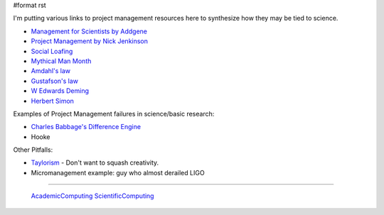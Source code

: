 #format rst

I'm putting various links to project management resources here to synthesize how they may be tied to science.

* `Management for Scientists by Addgene`_

* `Project Management by Nick Jenkinson`_

* `Social Loafing`_

* `Mythical Man Month`_

* `Amdahl's law`_

* `Gustafson's law`_

* `W Edwards Deming`_

* `Herbert Simon`_

Examples of Project Management failures in science/basic research:

* `Charles Babbage's Difference Engine`_

* Hooke

Other Pitfalls:

* Taylorism_ - Don't want to squash creativity.

* Micromanagement example: guy who almost derailed LIGO

-------------------------

 AcademicComputing_ ScientificComputing_

.. ############################################################################

.. _Management for Scientists by Addgene: http://info.addgene.org/download-addgenes-ebook-management-for-scientists

.. _Project Management by Nick Jenkinson: http://www.nickjenkins.net/prose/projectPrimer.pdf

.. _Social Loafing: https://en.wikibooks.org/wiki/Managing_Groups_and_Teams/Social_Loafing

.. _Mythical Man Month: https://en.wikipedia.org/wiki/The_Mythical_Man-Month

.. _Amdahl's law: https://en.wikipedia.org/wiki/Amdahl%27s_law

.. _Gustafson's law: https://en.wikipedia.org/wiki/Gustafson%27s_law

.. _W Edwards Deming: https://en.wikipedia.org/wiki/W._Edwards_Deming

.. _Herbert Simon: https://en.wikipedia.org/wiki/Herbert_A._Simon

.. _Charles Babbage's Difference Engine: https://en.wikipedia.org/wiki/Difference_engine

.. _Taylorism: http://rationalwiki.org/wiki/Taylorism

.. _AcademicComputing: ../AcademicComputing

.. _ScientificComputing: ../ScientificComputing

